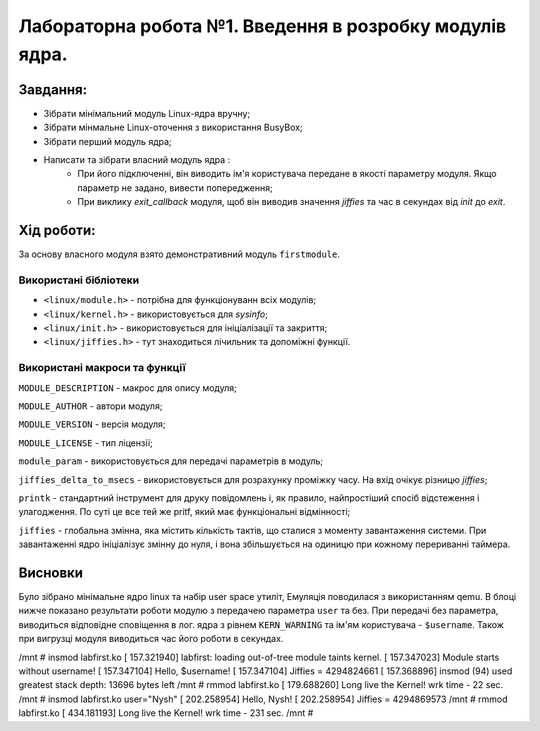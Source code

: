 ==========================================================
Лабораторна робота №1. Введення в розробку модулів ядра.
==========================================================



Завдання:
~~~~~~~~~~~~~
* Зібрати мінімальний модуль Linux-ядра вручну;
* Зібрати мінмальне Linux-оточення з використання BusyBox;
* Зібрати перший модуль ядра;
* Написати та зібрати власний модуль ядра :
    * При його підключенні, він виводить ім'я користувача передане в якості параметру модуля. Якщо параметр не задано, вивести попередження;
    * При виклику *exit_callback* модуля, щоб він виводив значення *jiffies* та час в секундах від *init* до *exit*.

Хід роботи:
~~~~~~~~~~~~~~~
За основу власного модуля взято демонстративний модуль ``firstmodule``.

Використані бібліотеки
--------------------------

* ``<linux/module.h>`` - потрібна для функціонуванн всіх модулів;
* ``<linux/kernel.h>`` - використовується для *sysinfo*;
* ``<linux/init.h>`` - використовується для ініціалізації та закриття;
* ``<linux/jiffies.h>`` - тут знаходиться лічильник та допоміжні функції.

Використані макроси та функції
----------------------------------

``MODULE_DESCRIPTION`` - макрос для опису модуля;

``MODULE_AUTHOR`` - автори модуля;

``MODULE_VERSION`` - версія модуля;

``MODULE_LICENSE`` - тип ліцензії;

``module_param`` - використовується для передачі параметрів в модуль;

``jiffies_delta_to_msecs`` - використовується для розрахунку проміжку часу. На вхід очікує різницю *jiffies*;

``printk`` - стандартний інструмент для друку повідомлень і, як правило, найпростіший спосіб відстеження і улагодження. По суті це все тей же pritf, який має функціональні відмінності;

``jiffies`` - глобальна змінна, яка містить кількість тактів, що сталися з моменту завантаження системи.
При завантаженні ядро ініціалізує змінну до нуля, і вона збільшується на одиницю при кожному перериванні таймера.

Висновки
~~~~~~~~

Було зібрано мінімальне ядро linux та набір user space утиліт, Емуляція поводилася з використанням qemu. В блоці нижче показано результати роботи модулю з передачею параметра ``user`` та без.
При передачі без параметра, виводиться відповідне сповіщення в лог. ядра з рівнем ``KERN_WARNING`` та ім'ям користувача - ``$username``. Також при вигрузці модуля виводиться час його роботи в секундах.


.. code-block:: bash

/mnt # insmod labfirst.ko
[  157.321940] labfirst: loading out-of-tree module taints kernel.
[  157.347023] Module starts without username!
[  157.347104] Hello, $username!
[  157.347104]  Jiffies = 4294824661
[  157.368896] insmod (94) used greatest stack depth: 13696 bytes left
/mnt # rmmod labfirst.ko
[  179.688260] Long live the Kernel! wrk time - 22 sec.
/mnt # insmod labfirst.ko user="Nysh"
[  202.258954] Hello, Nysh!
[  202.258954]  Jiffies = 4294869573
/mnt # rmmod labfirst.ko
[  434.181193] Long live the Kernel! wrk time - 231 sec.
/mnt #

